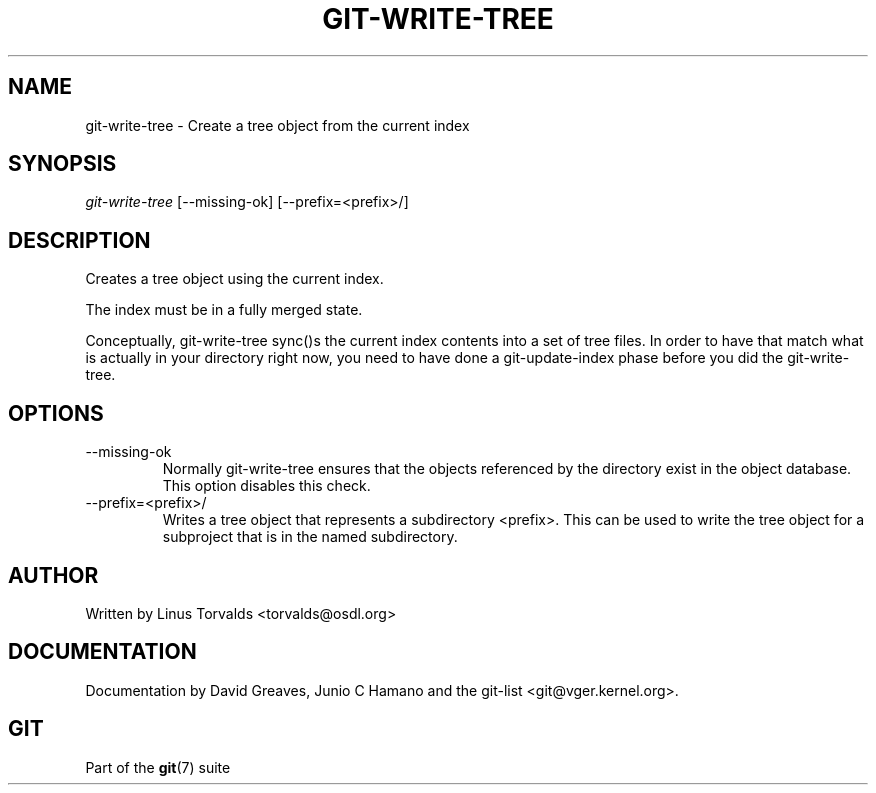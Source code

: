 .\" ** You probably do not want to edit this file directly **
.\" It was generated using the DocBook XSL Stylesheets (version 1.69.1).
.\" Instead of manually editing it, you probably should edit the DocBook XML
.\" source for it and then use the DocBook XSL Stylesheets to regenerate it.
.TH "GIT\-WRITE\-TREE" "1" "12/13/2007" "Git 1.5.4.rc0" "Git Manual"
.\" disable hyphenation
.nh
.\" disable justification (adjust text to left margin only)
.ad l
.SH "NAME"
git\-write\-tree \- Create a tree object from the current index
.SH "SYNOPSIS"
\fIgit\-write\-tree\fR [\-\-missing\-ok] [\-\-prefix=<prefix>/]
.SH "DESCRIPTION"
Creates a tree object using the current index.

The index must be in a fully merged state.

Conceptually, git\-write\-tree sync()s the current index contents into a set of tree files. In order to have that match what is actually in your directory right now, you need to have done a git\-update\-index phase before you did the git\-write\-tree.
.SH "OPTIONS"
.TP
\-\-missing\-ok
Normally git\-write\-tree ensures that the objects referenced by the directory exist in the object database. This option disables this check.
.TP
\-\-prefix=<prefix>/
Writes a tree object that represents a subdirectory <prefix>. This can be used to write the tree object for a subproject that is in the named subdirectory.
.SH "AUTHOR"
Written by Linus Torvalds <torvalds@osdl.org>
.SH "DOCUMENTATION"
Documentation by David Greaves, Junio C Hamano and the git\-list <git@vger.kernel.org>.
.SH "GIT"
Part of the \fBgit\fR(7) suite

